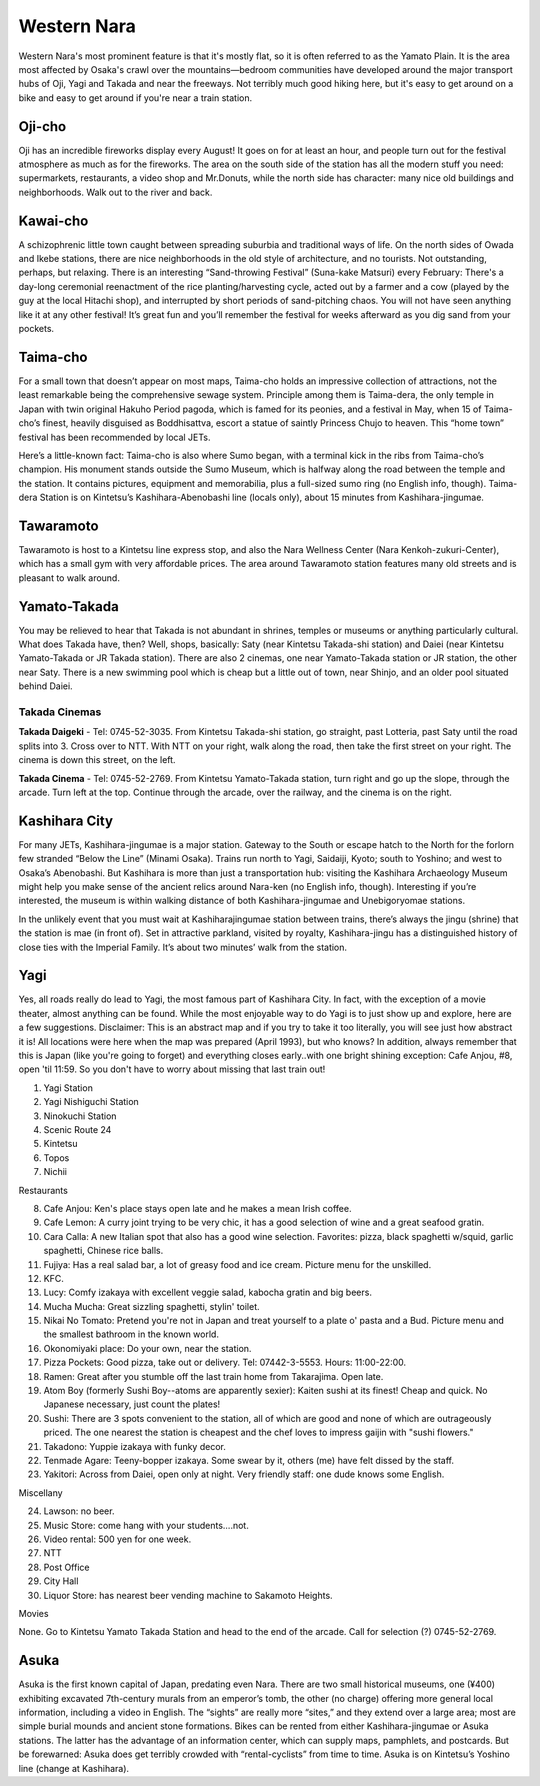 ############
Western Nara
############


Western Nara's most prominent feature is that it's mostly flat, so it is often referred to as the Yamato Plain.  It is the area most affected by Osaka's crawl over the mountains—bedroom communities have developed around the major transport hubs of Oji, Yagi and Takada and near the freeways.  Not terribly much good hiking here, but it's easy to get around on a bike and easy to get around if you're near a train station.


Oji-cho
=======

Oji has an incredible fireworks display every August!  It goes on for at least an hour, and people turn out for the festival atmosphere as much as for the fireworks.  The area on the south side of the station has all the modern stuff you need:  supermarkets, restaurants, a video shop and Mr.Donuts, while the north side has character:  many nice old buildings and neighborhoods.  Walk out to the river and back.


Kawai-cho
=========

A schizophrenic little town caught between spreading suburbia and traditional ways of life.  On the north sides of Owada and Ikebe stations, there are nice neighborhoods in the old style of architecture, and no tourists.  Not outstanding, perhaps, but relaxing.  There is an interesting “Sand-throwing Festival” (Suna-kake Matsuri) every February:  There's a day-long ceremonial reenactment of the rice planting/harvesting cycle, acted out by a farmer and a cow (played by the guy at the local Hitachi shop), and interrupted by short periods of sand-pitching chaos.  You will not have seen anything like it at any other festival!  It’s great fun and you’ll remember the festival for weeks afterward as you dig sand from your pockets.


Taima-cho
=========

For a small town that doesn’t appear on most maps, Taima-cho holds an impressive collection of attractions, not the least remarkable being the comprehensive sewage system.  Principle among them is Taima-dera, the only temple in Japan with twin original Hakuho Period pagoda, which is famed for its peonies, and a festival in May, when 15 of Taima-cho’s finest, heavily disguised as Boddhisattva, escort a statue of saintly Princess Chujo to heaven.  This “home town” festival has been recommended by local JETs.  

Here’s a little-known fact:  Taima-cho is also where Sumo began, with a terminal kick in the ribs from Taima-cho’s champion.  His monument stands outside the Sumo Museum, which is halfway along the road between the temple and the station.  It contains pictures, equipment and memorabilia, plus a full-sized sumo ring (no English info, though).  Taima-dera Station is on Kintetsu’s Kashihara-Abenobashi line (locals only), about 15 minutes from Kashihara-jingumae.


Tawaramoto
==========

Tawaramoto is host to a Kintetsu line express stop, and also the Nara Wellness Center (Nara Kenkoh-zukuri-Center), which has a small gym with very affordable prices.  The area around Tawaramoto station features many old streets and is pleasant to walk around.

Yamato-Takada
=============

You may be relieved to hear that Takada is not abundant in shrines, temples or museums or anything particularly cultural.  What does Takada have, then?  Well, shops, basically: Saty (near Kintetsu Takada-shi station) and Daiei (near Kintetsu Yamato-Takada or JR Takada station).  There are also 2 cinemas, one near Yamato-Takada station or JR station, the other near Saty.  There is a new swimming pool which is cheap but a little out of town, near Shinjo, and an older pool situated behind Daiei.

Takada Cinemas
--------------

**Takada Daigeki** - Tel: 0745-52-3035.  From Kintetsu Takada-shi station, go straight, past Lotteria, past Saty until the road splits into 3.  Cross over to NTT.  With NTT on your right, walk along the road, then take the first street on your right.  The cinema is down this street, on the left.

**Takada Cinema** - Tel: 0745-52-2769.  From Kintetsu Yamato-Takada station, turn right and go up the slope, through the arcade.  Turn left at the top.  Continue through the arcade, over the railway, and the cinema is on the right.


Kashihara City
==============

For many JETs, Kashihara-jingumae is a major station.  Gateway to the South or escape hatch to the North for the forlorn few stranded “Below the Line” (Minami Osaka).  Trains run north to Yagi, Saidaiji, Kyoto; south to Yoshino; and west to Osaka’s Abenobashi.    But Kashihara is more than just a transportation hub: visiting the Kashihara Archaeology Museum might help you make sense of the ancient relics around Nara-ken (no English info, though).  Interesting if you’re interested, the museum is within walking distance of both Kashihara-jingumae and Unebigoryomae stations.

In the unlikely event that you must wait at Kashiharajingumae station between trains, there’s always the jingu (shrine) that the station is mae (in front of).  Set in attractive parkland, visited by royalty, Kashihara-jingu has a distinguished history of close ties with the Imperial Family.  It’s about two minutes’ walk from the station.


Yagi
====

Yes, all roads really do lead to Yagi, the most famous part of Kashihara City.  In fact, with the exception of a movie theater, almost anything can be found.  While the most enjoyable way to do Yagi is to just show up and explore, here are a few suggestions.  Disclaimer:  This is an abstract map and if you try to take it too literally, you will see just how abstract it is!  All locations were here when the map was prepared (April 1993), but who knows?  In addition, always remember that this is Japan (like you're going to forget) and everything closes early..with one bright shining exception:  Cafe Anjou, #8, open 'til 11:59.  So you don't have to worry about missing that last train out!

1.  Yagi Station
2.  Yagi Nishiguchi Station
3.  Ninokuchi Station
4.  Scenic Route 24
5.  Kintetsu
6.  Topos
7.  Nichii

Restaurants

8.  Cafe Anjou:  Ken's place stays open late and he makes a mean Irish coffee.
9.  Cafe Lemon:  A curry joint trying to be very chic, it has a good selection of wine and a great seafood gratin.
10.  Cara Calla:  A new Italian spot that also has a good wine selection.  Favorites:  pizza, black spaghetti w/squid, garlic spaghetti, Chinese rice balls.
11.  Fujiya:  Has a real salad bar, a lot of greasy food and ice cream.  Picture menu for the unskilled.
12.  KFC.
13. Lucy:  Comfy izakaya with excellent veggie salad, kabocha gratin and big beers.
14.  Mucha Mucha:  Great sizzling spaghetti, stylin' toilet.
15.  Nikai No Tomato:  Pretend you're not in Japan and treat yourself to a plate o' pasta and a Bud.  Picture menu and the smallest bathroom in the known world.
16.  Okonomiyaki place:  Do your own, near the station.
17.  Pizza Pockets:  Good pizza, take out or delivery.  Tel:  07442-3-5553.  Hours:  11:00-22:00.
18.  Ramen:  Great after you stumble off the last train home from Takarajima.  Open late.
19.  Atom Boy (formerly Sushi Boy--atoms are apparently sexier):  Kaiten sushi at its finest!  Cheap and quick.  No Japanese necessary, just count the plates!
20.  Sushi:  There are 3 spots convenient to the station, all of which are good and none of which are outrageously priced.  The one nearest the station is cheapest and the chef loves to impress gaijin with "sushi flowers."
21.  Takadono:  Yuppie izakaya with funky decor.
22.  Tenmade Agare:  Teeny-bopper izakaya.  Some swear by it, others (me) have felt dissed by the staff.
23.  Yakitori:  Across from Daiei, open only at night.  Very friendly staff:  one dude knows some English.

Miscellany

24.  Lawson:  no beer.
25.  Music Store:  come hang with your students....not.
26.  Video rental:  500 yen for one week.
27.  NTT
28.  Post Office
29.  City Hall
30.  Liquor Store: has nearest beer vending machine to Sakamoto Heights.

Movies

None.  Go to Kintetsu Yamato Takada Station and head to the end of the arcade.  Call for selection (?) 0745-52-2769.


Asuka
=====

Asuka is the first known capital of Japan, predating even Nara.  There are two small historical museums, one (¥400) exhibiting excavated 7th-century murals from an emperor’s tomb, the other (no charge) offering more general local information, including a video in English.  The “sights” are really more “sites,” and they extend over a large area; most are simple burial mounds and ancient stone formations.  Bikes can be rented from either Kashihara-jingumae or Asuka stations.  The latter has the advantage of an information center, which can supply maps, pamphlets, and postcards.  But be forewarned:  Asuka does get terribly crowded with “rental-cyclists” from time to time.  Asuka is on Kintetsu’s Yoshino line (change at Kashihara).

